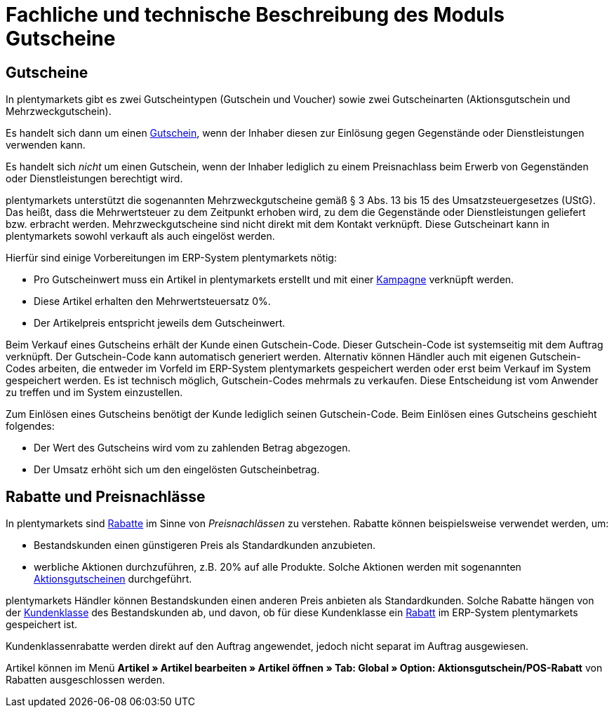 = Fachliche und technische Beschreibung des Moduls Gutscheine

== Gutscheine

In plentymarkets gibt es zwei Gutscheintypen (Gutschein und Voucher) sowie zwei Gutscheinarten (Aktionsgutschein und Mehrzweckgutschein).

Es handelt sich dann um einen link:https://knowledge.plentymarkets.com/de-de/manual/main/auftraege/gutscheine.html[Gutschein^], wenn der Inhaber diesen zur Einlösung gegen Gegenstände oder Dienstleistungen verwenden kann.

Es handelt sich _nicht_ um einen Gutschein, wenn der Inhaber lediglich zu einem Preisnachlass beim Erwerb von Gegenständen oder Dienstleistungen berechtigt wird.

plentymarkets unterstützt die sogenannten Mehrzweckgutscheine gemäß § 3 Abs. 13 bis 15 des Umsatzsteuergesetzes (UStG). Das heißt, dass die Mehrwertsteuer zu dem Zeitpunkt erhoben wird, zu dem die Gegenstände oder Dienstleistungen geliefert bzw. erbracht werden.
Mehrzweckgutscheine sind nicht direkt mit dem Kontakt verknüpft.
Diese Gutscheinart kann in plentymarkets sowohl verkauft als auch eingelöst werden.

Hierfür sind einige Vorbereitungen im ERP-System plentymarkets nötig:

* Pro Gutscheinwert muss ein Artikel in plentymarkets erstellt und mit einer link:https://knowledge.plentymarkets.com/de-de/manual/main/auftraege/gutscheine.html#kampagne-erstellen[Kampagne^] verknüpft werden.
* Diese Artikel erhalten den Mehrwertsteuersatz 0%.
* Der Artikelpreis entspricht jeweils dem Gutscheinwert.

Beim Verkauf eines Gutscheins erhält der Kunde einen Gutschein-Code. Dieser Gutschein-Code ist systemseitig mit dem Auftrag verknüpft. Der Gutschein-Code kann automatisch generiert werden. Alternativ können Händler auch mit eigenen Gutschein-Codes arbeiten, die entweder im Vorfeld im ERP-System plentymarkets gespeichert werden oder erst beim Verkauf im System gespeichert werden. Es ist technisch möglich, Gutschein-Codes mehrmals zu verkaufen. Diese Entscheidung ist vom Anwender zu treffen und im System einzustellen.

Zum Einlösen eines Gutscheins benötigt der Kunde lediglich seinen Gutschein-Code. Beim Einlösen eines Gutscheins geschieht folgendes:

* Der Wert des Gutscheins wird vom zu zahlenden Betrag abgezogen.
* Der Umsatz erhöht sich um den eingelösten Gutscheinbetrag.

== Rabatte und Preisnachlässe

In plentymarkets sind link:https://knowledge.plentymarkets.com/de-de/manual/main/crm/vorbereitende-einstellungen.html#rabattsystem-nutzen[Rabatte^] im Sinne von _Preisnachlässen_ zu verstehen. Rabatte können beispielsweise verwendet werden, um:

* Bestandskunden einen günstigeren Preis als Standardkunden anzubieten.
* werbliche Aktionen durchzuführen, z.B. 20% auf alle Produkte. Solche Aktionen werden mit sogenannten link:https://knowledge.plentymarkets.com/de-de/manual/main/auftraege/gutscheine.html[Aktionsgutscheinen^] durchgeführt.

plentymarkets Händler können Bestandskunden einen anderen Preis anbieten als Standardkunden. Solche Rabatte hängen von der link:https://knowledge.plentymarkets.com/de-de/manual/main/crm/vorbereitende-einstellungen.html#kundenklasse-erstellen[Kundenklasse^] des Bestandskunden ab, und davon, ob für diese Kundenklasse ein link:https://knowledge.plentymarkets.com/de-de/manual/main/crm/vorbereitende-einstellungen.html#rabattsystem-nutzen[Rabatt^] im ERP-System plentymarkets gespeichert ist.

Kundenklassenrabatte werden direkt auf den Auftrag angewendet, jedoch nicht separat im Auftrag ausgewiesen.

Artikel können im Menü *Artikel » Artikel bearbeiten » Artikel öffnen » Tab: Global » Option: Aktionsgutschein/POS-Rabatt* von Rabatten ausgeschlossen werden.
